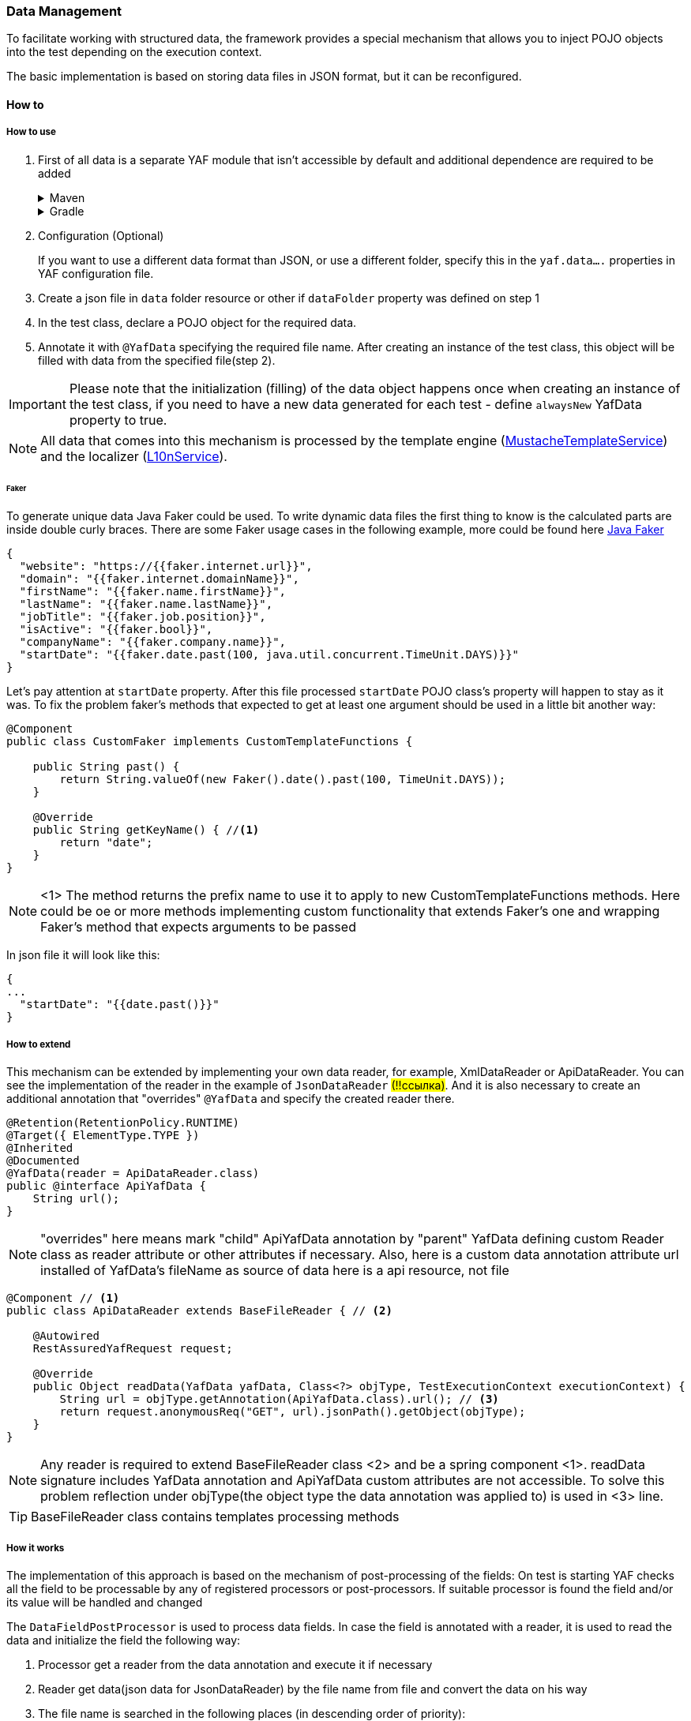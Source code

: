 === Data Management

To facilitate working with structured data, the framework provides a special mechanism that allows you to inject POJO objects into the test depending on the execution context.

The basic implementation is based on storing data files in JSON format, but it can be reconfigured.

==== How to

===== How to use

. First of all data is a separate YAF module that isn't accessible by default and additional dependence are required to be added
+
.Maven
[%collapsible]
====
[source,xml]
----
<dependency>
    <groupId>com.coherentsolutions.yaf</groupId>
    <artifactId>yaf-data</artifactId>
    <version>${yaf.version}</version>
</dependency>
----
====
+
.Gradle
[%collapsible]
====
[source,groovy]
----
dependencies {
    implementation("com.coherentsolutions.yaf:yaf-data:${yaf.version}")
}
----
====

. Configuration (Optional)
+
If you want to use a different data format than JSON, or use a different folder, specify this in the `yaf.data....` properties in YAF configuration file.
. Create a json file in `data` folder resource or other if `dataFolder` property was defined on step 1
. In the test class, declare a POJO object for the required data.
. Annotate it with `@YafData` specifying the required file name.
After creating an instance of the test class, this object will be filled with data from the specified file(step 2).

IMPORTANT: Please note that the initialization (filling) of the data object happens once when creating an instance of the test class, if you need to have a new data generated for each test - define `alwaysNew` YafData property to true.

NOTE: All data that comes into this mechanism is processed by the template engine (link:link:./com/coherentsolutions/yaf/data/templates/MustacheTemplateService.html[MustacheTemplateService]) and the localizer (link:link:./com/coherentsolutions/yaf/core/l10n/L10nService.html[L10nService]).

====== Faker
To generate unique data Java Faker could be used. To write dynamic data files the first thing to know is the calculated parts are inside double curly braces. There are some Faker usage cases in the following example, more could be found here link:https://javadoc.io/doc/com.github.javafaker/javafaker/latest/com/github/javafaker/Faker.html[Java Faker]

[source, json]
----
{
  "website": "https://{{faker.internet.url}}",
  "domain": "{{faker.internet.domainName}}",
  "firstName": "{{faker.name.firstName}}",
  "lastName": "{{faker.name.lastName}}",
  "jobTitle": "{{faker.job.position}}",
  "isActive": "{{faker.bool}}",
  "companyName": "{{faker.company.name}}",
  "startDate": "{{faker.date.past(100, java.util.concurrent.TimeUnit.DAYS)}}"
}
----

Let's pay attention at `startDate` property. After this file processed `startDate` POJO class's property will happen to stay as it was. To fix the problem faker's methods that expected to get at least one argument should be used in a little bit another way:

[source, java]
----
@Component
public class CustomFaker implements CustomTemplateFunctions {

    public String past() {
        return String.valueOf(new Faker().date().past(100, TimeUnit.DAYS));
    }

    @Override
    public String getKeyName() { //<1>
        return "date";
    }
}
----

NOTE: <1> The method returns the prefix name to use it to apply to new CustomTemplateFunctions methods. Here could be oe or more methods implementing custom functionality that extends Faker's one and wrapping Faker's method that expects arguments to be passed

In json file it will look like this:
[source, json]
----
{
...
  "startDate": "{{date.past()}}"
}
----

===== How to extend

This mechanism can be extended by implementing your own data reader, for example, XmlDataReader or ApiDataReader.
You can see the implementation of the reader in the example of `JsonDataReader` #(!!ссылка)#.
And it is also necessary to create an additional annotation that "overrides" `@YafData` and specify the created reader there.

[source, java]
----
@Retention(RetentionPolicy.RUNTIME)
@Target({ ElementType.TYPE })
@Inherited
@Documented
@YafData(reader = ApiDataReader.class)
public @interface ApiYafData {
    String url();
}
----

NOTE: "overrides" here means mark "child" ApiYafData annotation by "parent" YafData defining custom Reader class as reader attribute or other attributes if necessary. Also, here is a custom data annotation attribute url installed of YafData's fileName as source of data here is a api resource, not file

[source, java]
----
@Component // <1>
public class ApiDataReader extends BaseFileReader { // <2>

    @Autowired
    RestAssuredYafRequest request;

    @Override
    public Object readData(YafData yafData, Class<?> objType, TestExecutionContext executionContext) {
        String url = objType.getAnnotation(ApiYafData.class).url(); // <3>
        return request.anonymousReq("GET", url).jsonPath().getObject(objType);
    }
}
----

NOTE: Any reader is required to extend BaseFileReader class <2> and be a spring component <1>.  readData signature includes YafData annotation and ApiYafData custom attributes are not accessible. To solve this problem reflection under objType(the object type the data annotation was applied to) is used in <3> line.

TIP: BaseFileReader class contains templates processing methods

===== How it works

The implementation of this approach is based on the mechanism of post-processing of the fields:
On test is starting YAF checks all the field to be processable by any of registered processors or post-processors. If suitable processor is found the field and/or its value will be handled and changed

The `DataFieldPostProcessor` is used to process data fields.
In case the field is annotated with a reader, it is used to read the data and initialize the field the following way:

. Processor get a reader from the data annotation and execute it if necessary
. Reader get data(json data for JsonDataReader) by the file name from file and convert the data on his way
. The file name is searched in the following places (in descending order of priority):
+
.. In the annotation `@YafData.fileName'
.. In the annotation `@YafTest.dataFile` .
.. In the annotation `@YafTest.testName` .
.. Using the test method name
+
. The data is also processed by template service (link:https://mustache.github.io[mustache]) applying Faker and CustomTemplateFunctions
